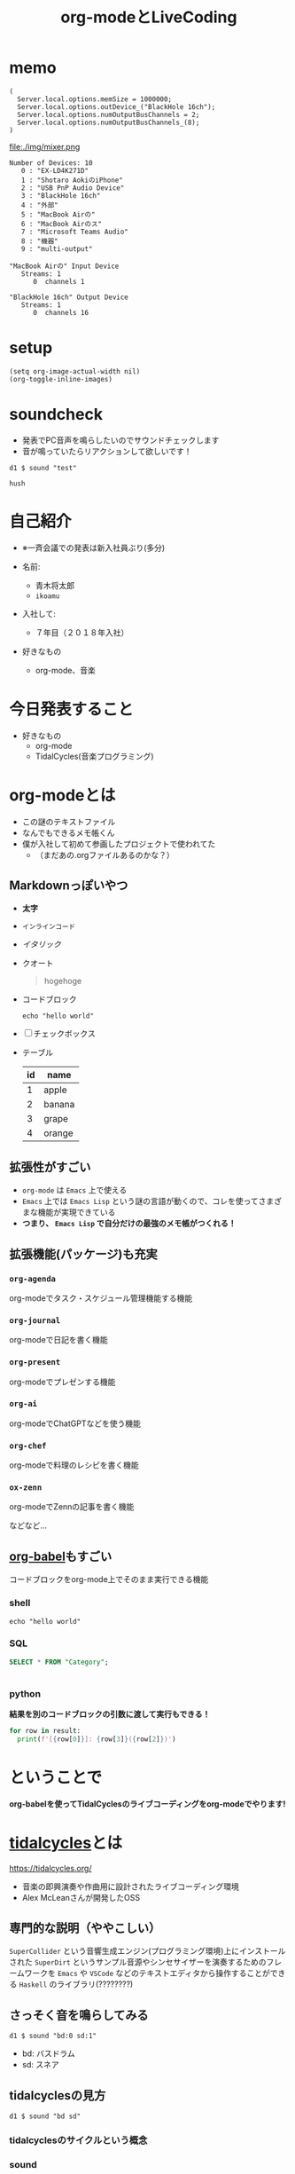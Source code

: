 :PROPERTIES:
:ID:       C28C4EAE-E86F-4788-B8FE-2A3F60CBE30B
:END:
#+title: org-modeとLiveCoding
#+filetags: :tidalcycles:org-mode:

* memo
#+begin_src scd
( 
  Server.local.options.memSize = 1000000;
  Server.local.options.outDevice_("BlackHole 16ch");
  Server.local.options.numOutputBusChannels = 2;
  Server.local.options.numOutputBusChannels_(8);
)
#+end_src

file:./img/mixer.png

#+begin_example
Number of Devices: 10
   0 : "EX-LD4K271D"
   1 : "‎Shotaro AokiのiPhone"
   2 : "USB PnP Audio Device"
   3 : "BlackHole 16ch"
   4 : "外部"
   5 : "MacBook Airの"
   6 : "MacBook Airのス"
   7 : "Microsoft Teams Audio"
   8 : "機器"
   9 : "multi-output"

"MacBook Airの" Input Device
   Streams: 1
      0  channels 1

"BlackHole 16ch" Output Device
   Streams: 1
      0  channels 16
#+end_example
* setup
#+begin_src elisp :results silent
  (setq org-image-actual-width nil)
  (org-toggle-inline-images)
#+end_src

* soundcheck
- 発表でPC音声を鳴らしたいのでサウンドチェックします
- 音が鳴っていたらリアクションして欲しいです！

#+begin_src tidal :results silent
d1 $ sound "test"
#+end_src

#+begin_src tidal :results silent
hush
#+end_src

* 自己紹介
#+ATTR_ORG: :width 250
[[file:./img/kitchen_aoki.png]]

- ※一斉会議での発表は新入社員ぶり(多分)

- 名前:
  - 青木将太郎
  - ~ikoamu~

- 入社して:
  - ７年目（２０１８年入社）

- 好きなもの
  - org-mode、音楽
    
* 今日発表すること
- 好きなもの
  - org-mode
  - TidalCycles(音楽プログラミング)

* org-modeとは
- この謎のテキストファイル
- なんでもできるメモ帳くん
- 僕が入社して初めて参画したプロジェクトで使われてた
  - （まだあの.orgファイルあるのかな？）

** Markdownっぽいやつ
  - *太字*
  - ~インラインコード~
  - /イタリック/
  - クオート
    #+begin_quote
    hogehoge
    #+end_quote
  - コードブロック
    #+begin_src shell
    echo "hello world"
    #+end_src
  - [ ] チェックボックス
  - テーブル
    | id | name   |
    |----+--------|
    |  1 | apple  |
    |  2 | banana |
    |  3 | grape  |
    |  4 | orange |

** 拡張性がすごい
- ~org-mode~ は ~Emacs~ 上で使える
- ~Emacs~ 上では ~Emacs Lisp~ という謎の言語が動くので、コレを使ってさまざまな機能が実現できている
- *つまり、 ~Emacs Lisp~ で自分だけの最強のメモ帳がつくれる！*
 
** 拡張機能(パッケージ)も充実
*** ~org-agenda~
org-modeでタスク・スケジュール管理機能する機能

*** ~org-journal~
org-modeで日記を書く機能

*** ~org-present~
org-modeでプレゼンする機能

*** ~org-ai~
org-modeでChatGPTなどを使う機能

*** ~org-chef~
org-modeで料理のレシピを書く機能

*** ~ox-zenn~
org-modeでZennの記事を書く機能

などなど...

** [[id:48D91596-EF2D-4AEC-91D8-4731EDB69336][org-babel]]もすごい
コードブロックをorg-mode上でそのまま実行できる機能

*** shell
#+begin_src shell
echo "hello world"
#+end_src

*** SQL 
#+name: categories
#+header: :engine postgres
#+header: :dbhost localhost :dbport 5433 :database app-db
#+header: :dbuser root :dbpassword password
#+begin_src sql
SELECT * FROM "Category";
#+end_src

#+tblname: categories-result
#+RESULTS: categories
|---|

*** python

*結果を別のコードブロックの引数に渡して実行もできる！*

#+header: :var result=categories-result
#+begin_src python :results output
  for row in result:
    print(f'[{row[0]}]: {row[3]}({row[2]})')
#+end_src

* ということで
*org-babelを使ってTidalCyclesのライブコーディングをorg-modeでやります!*

* [[id:6EE32A1E-78EA-4524-9E44-CF7E89B75FF5][tidalcycles]]とは
https://tidalcycles.org/
- 音楽の即興演奏や作曲用に設計されたライブコーディング環境
- Alex McLeanさんが開発したOSS

** 専門的な説明（ややこしい）

[[file:./img/tidalcycle_system.png]]

~SuperCollider~ という音響生成エンジン(プログラミング環境)上にインストールされた
~SuperDirt~ というサンプル音源やシンセサイザーを演奏するためのフレームワークを
~Emacs~ や ~VSCode~ などのテキストエディタから操作することができる
~Haskell~ のライブラリ(????????)

** さっそく音を鳴らしてみる

#+begin_src tidal :results silent
d1 $ sound "bd:0 sd:1"
#+end_src

- bd: バスドラム
- sd: スネア

** tidalcyclesの見方

#+begin_src tidal :results silent
d1 $ sound "bd sd"
#+end_src

[[file:./img/bd_sn.svg]]

*** tidalcyclesのサイクルという概念

*** sound
  - 引数(~bd:0 sn:1~)の音声を鳴らす

*** d1
  - トラック(音を出す)
  - トラックはd1~d9まである
    - 同時に9個のトラックを使って音楽を演奏する

  #+begin_src tidal :results silent
    -- ドラム
    d1 $ sound "bd"

    -- ベース
    d2 $ sound "bd"
    -- メロディー
    --d3 $ sound "cp"
  #+end_src

  #+RESULTS:
  : tidal>

#+begin_src tidal :results silent
setcps (155/60/4)
#+end_src

基本的にはこんな感じ

** tidalcyclesを使った複雑なリズムパターン

** シンセサイザーも鳴らせる

*** シンセサイザーが好きな人向け

* ということで
 - org-modeとTidalCycles面白いです！暇な人触ってみてください。
   - 仕事ではあまり役に立たない技術だと思いますが面白いおもちゃです。
   
 - LTSさんとのLT大会が楽しかったので、もっと自分の好きなことの話をしようと思って
   久々に発表しました。
   #+ATTR_ORG: :width 250
   [[file:./img/show_your_screen.png]]
   #+begin_quote
   /コーディングするという行為自体を楽しみましょう。/

   /個人の楽しみとして、楽器を弾くように、詩を書いたり編み物をするように、
   コーディングするという活動自体を楽しむのです。/

   /ライブコーディングを通して、初めて自分で書いたプログラムが動いた時
   の感動を思い出しましょう。/

   /コーディングは仕事のためにいやいや書くものではなく、未知の世界へと
   足を踏み入れるエキサイティングな行為だったはずです。/

   /そして、その喜びを周囲の人たちにも伝えましょう。/
   #+end_quote

 - 一斉会議でみなさんも自分の好きなことの話を話しませんか？
   （多分仕事とあんまり関係なくていいと思います（多分））

* おわり
#+begin_src tidal :results silent
once $ s "bd" #gain 1.2
#+end_src
